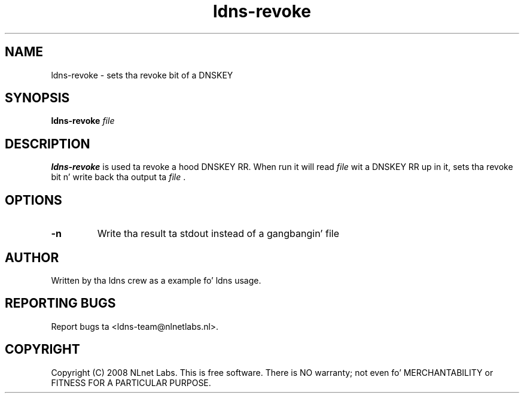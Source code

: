 .TH ldns-revoke 1 "23 Jul 2008"
.SH NAME
ldns-revoke \- sets tha revoke bit of a DNSKEY
.SH SYNOPSIS
.B ldns-revoke
.IR file

.SH DESCRIPTION
\fBldns-revoke\fR is used ta revoke a hood DNSKEY RR.
When run it will read \fIfile\fR wit a DNSKEY RR up in it, 
sets tha revoke bit n' write back tha output ta \fIfile\fR .

.SH OPTIONS
.TP
\fB-n\fR
Write tha result ta stdout instead of a gangbangin' file

.SH AUTHOR
Written by tha ldns crew as a example fo' ldns usage.

.SH REPORTING BUGS
Report bugs ta <ldns-team@nlnetlabs.nl>. 

.SH COPYRIGHT
Copyright (C) 2008 NLnet Labs. This is free software. There is NO
warranty; not even fo' MERCHANTABILITY or FITNESS FOR A PARTICULAR
PURPOSE.
